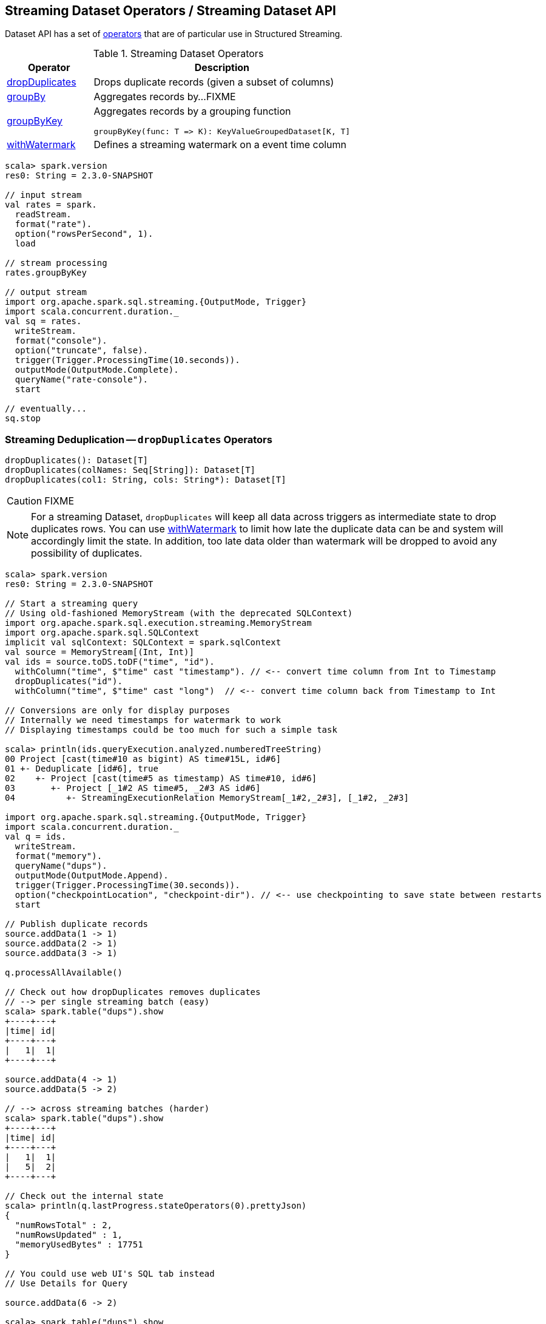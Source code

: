 == Streaming Dataset Operators / Streaming Dataset API

Dataset API has a set of <<operators, operators>> that are of particular use in Structured Streaming.

[[operators]]
.Streaming Dataset Operators
[cols="1,3",options="header",width="100%"]
|===
| Operator
| Description

| [[dropDuplicates]] <<dropDuplicates-indepth, dropDuplicates>>
| Drops duplicate records (given a subset of columns)

| [[groupBy]] <<groupBy-indepth, groupBy>>
| Aggregates records by...FIXME

| [[groupByKey]] <<groupByKey-indepth, groupByKey>>
a| Aggregates records by a grouping function

[source, scala]
----
groupByKey(func: T => K): KeyValueGroupedDataset[K, T]
----

| [[withWatermark]] <<withWatermark-indepth, withWatermark>>
| Defines a streaming watermark on a event time column
|===

[source, scala]
----
scala> spark.version
res0: String = 2.3.0-SNAPSHOT

// input stream
val rates = spark.
  readStream.
  format("rate").
  option("rowsPerSecond", 1).
  load

// stream processing
rates.groupByKey

// output stream
import org.apache.spark.sql.streaming.{OutputMode, Trigger}
import scala.concurrent.duration._
val sq = rates.
  writeStream.
  format("console").
  option("truncate", false).
  trigger(Trigger.ProcessingTime(10.seconds)).
  outputMode(OutputMode.Complete).
  queryName("rate-console").
  start

// eventually...
sq.stop
----

=== [[dropDuplicates-indepth]] Streaming Deduplication -- `dropDuplicates` Operators

[source, scala]
----
dropDuplicates(): Dataset[T]
dropDuplicates(colNames: Seq[String]): Dataset[T]
dropDuplicates(col1: String, cols: String*): Dataset[T]
----

CAUTION: FIXME

NOTE: For a streaming Dataset, `dropDuplicates` will keep all data across triggers as intermediate state to drop duplicates rows. You can use <<withWatermark, withWatermark>> to limit how late the duplicate data can be and system will accordingly limit the state. In addition, too late data older than watermark will be dropped to avoid any possibility of duplicates.

[source, scala]
----
scala> spark.version
res0: String = 2.3.0-SNAPSHOT

// Start a streaming query
// Using old-fashioned MemoryStream (with the deprecated SQLContext)
import org.apache.spark.sql.execution.streaming.MemoryStream
import org.apache.spark.sql.SQLContext
implicit val sqlContext: SQLContext = spark.sqlContext
val source = MemoryStream[(Int, Int)]
val ids = source.toDS.toDF("time", "id").
  withColumn("time", $"time" cast "timestamp"). // <-- convert time column from Int to Timestamp
  dropDuplicates("id").
  withColumn("time", $"time" cast "long")  // <-- convert time column back from Timestamp to Int

// Conversions are only for display purposes
// Internally we need timestamps for watermark to work
// Displaying timestamps could be too much for such a simple task

scala> println(ids.queryExecution.analyzed.numberedTreeString)
00 Project [cast(time#10 as bigint) AS time#15L, id#6]
01 +- Deduplicate [id#6], true
02    +- Project [cast(time#5 as timestamp) AS time#10, id#6]
03       +- Project [_1#2 AS time#5, _2#3 AS id#6]
04          +- StreamingExecutionRelation MemoryStream[_1#2,_2#3], [_1#2, _2#3]

import org.apache.spark.sql.streaming.{OutputMode, Trigger}
import scala.concurrent.duration._
val q = ids.
  writeStream.
  format("memory").
  queryName("dups").
  outputMode(OutputMode.Append).
  trigger(Trigger.ProcessingTime(30.seconds)).
  option("checkpointLocation", "checkpoint-dir"). // <-- use checkpointing to save state between restarts
  start

// Publish duplicate records
source.addData(1 -> 1)
source.addData(2 -> 1)
source.addData(3 -> 1)

q.processAllAvailable()

// Check out how dropDuplicates removes duplicates
// --> per single streaming batch (easy)
scala> spark.table("dups").show
+----+---+
|time| id|
+----+---+
|   1|  1|
+----+---+

source.addData(4 -> 1)
source.addData(5 -> 2)

// --> across streaming batches (harder)
scala> spark.table("dups").show
+----+---+
|time| id|
+----+---+
|   1|  1|
|   5|  2|
+----+---+

// Check out the internal state
scala> println(q.lastProgress.stateOperators(0).prettyJson)
{
  "numRowsTotal" : 2,
  "numRowsUpdated" : 1,
  "memoryUsedBytes" : 17751
}

// You could use web UI's SQL tab instead
// Use Details for Query

source.addData(6 -> 2)

scala> spark.table("dups").show
+----+---+
|time| id|
+----+---+
|   1|  1|
|   5|  2|
+----+---+

// Check out the internal state
scala> println(q.lastProgress.stateOperators(0).prettyJson)
{
  "numRowsTotal" : 2,
  "numRowsUpdated" : 0,
  "memoryUsedBytes" : 17751
}

// Restart the streaming query
q.stop

val q = ids.
  writeStream.
  format("memory").
  queryName("dups").
  outputMode(OutputMode.Complete).  // <-- memory sink supports checkpointing for Complete output mode only
  trigger(Trigger.ProcessingTime(30.seconds)).
  option("checkpointLocation", "checkpoint-dir"). // <-- use checkpointing to save state between restarts
  start

// Doh! MemorySink is fine, but Complete is only available with a streaming aggregation
// Answer it if you know why --> https://stackoverflow.com/q/45756997/1305344

// It's a high time to work on https://issues.apache.org/jira/browse/SPARK-21667
// to understand the low-level details (and the reason, it seems)

// Disabling operation checks and starting over
// ./bin/spark-shell -c spark.sql.streaming.unsupportedOperationCheck=false
// it works now --> no exception!

scala> spark.table("dups").show
+----+---+
|time| id|
+----+---+
+----+---+

source.addData(0 -> 1)
// wait till the batch is triggered
scala> spark.table("dups").show
+----+---+
|time| id|
+----+---+
|   0|  1|
+----+---+

source.addData(1 -> 1)
source.addData(2 -> 1)
// wait till the batch is triggered
scala> spark.table("dups").show
+----+---+
|time| id|
+----+---+
+----+---+

// What?! No rows?! It doesn't look as if it worked fine :(

// Publish duplicates
// Check out how dropDuplicates removes duplicates

// Stop the streaming query
// Specify event time watermark to remove old duplicates
----

=== [[groupBy-indepth]] Streaming Aggregation -- `groupBy` Operator

CAUTION: FIXME

=== [[groupByKey-indepth]] Streaming Aggregation (using Grouping Function) -- `groupByKey` Operator

[source, scala]
----
groupByKey[K: Encoder](func: T => K): KeyValueGroupedDataset[K, T]
----

`groupByKey` creates a link:spark-sql-streaming-KeyValueGroupedDataset.adoc[KeyValueGroupedDataset] with the keys unique, and the associated values are actually collections of one or more values associated with the key.

NOTE: The type of the input argument of `func` is the type of rows in the Dataset (i.e. `Dataset[T]`).

[source, scala]
----
scala> spark.version
res0: String = 2.3.0-SNAPSHOT

// input stream
import java.sql.Timestamp
val signals = spark.
  readStream.
  format("rate").
  option("rowsPerSecond", 1).
  load.
  withColumn("value", $"value" % 10)  // <-- randomize the values (just for fun)
  withColumn("deviceId", lit(util.Random.nextInt(10))). // <-- 10 devices randomly assigned to values
  as[(Timestamp, Long, Int)] // <-- convert to a "better" type (from "unpleasant" Row)

// stream processing using groupByKey operator
// groupByKey(func: ((Timestamp, Long, Int)) => K): KeyValueGroupedDataset[K, (Timestamp, Long, Int)]
// K becomes Int which is a device id
val deviceId: ((Timestamp, Long, Int)) => Int = { case (_, _, deviceId) => deviceId }
scala> val signalsByDevice = signals.groupByKey(deviceId)
signalsByDevice: org.apache.spark.sql.KeyValueGroupedDataset[Int,(java.sql.Timestamp, Long, Int)] = org.apache.spark.sql.KeyValueGroupedDataset@19d40bc6
----

Internally,...FIXME

=== [[withWatermark-indepth]] Specifying Event Time Watermark -- `withWatermark` Operator

[source, scala]
----
withWatermark(eventTime: String, delayThreshold: String): Dataset[T]
----

CAUTION: FIXME
